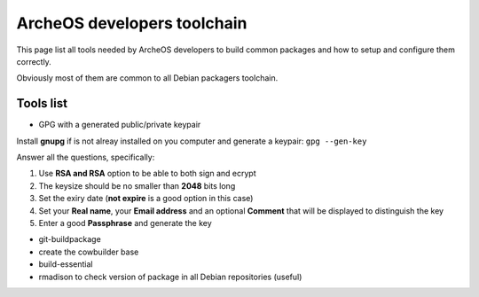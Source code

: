 .. _developers-toolchain:

ArcheOS developers toolchain
============================

This page list all tools needed by ArcheOS developers to build common packages and how to setup and configure them correctly.

Obviously most of them are common to all Debian packagers toolchain.

Tools list
----------

* GPG with a generated public/private keypair

Install **gnupg** if is not alreay installed on you computer and generate a keypair: ``gpg --gen-key``

Answer all the questions, specifically: 

#. Use **RSA and RSA** option to be able to both sign and ecrypt
#. The keysize should be no smaller than **2048** bits long
#. Set the exiry date (**not expire** is a good option in this case)
#. Set your **Real name**, your **Email address** and an optional **Comment** that will be displayed to distinguish the key
#. Enter a good **Passphrase** and generate the key


* git-buildpackage
* create the cowbuilder base
* build-essential
* rmadison to check version of package in all Debian repositories (useful)
